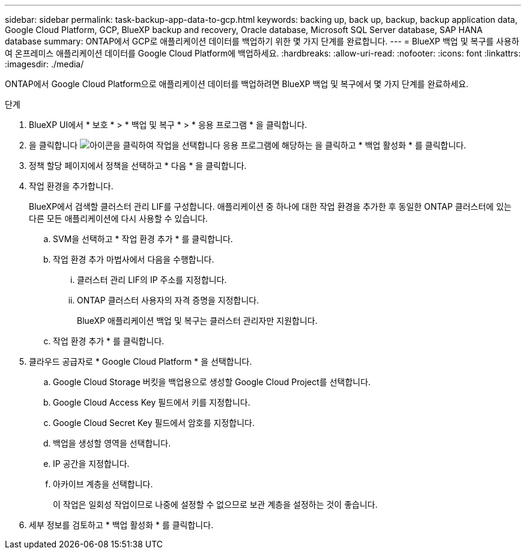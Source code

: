 ---
sidebar: sidebar 
permalink: task-backup-app-data-to-gcp.html 
keywords: backing up, back up, backup, backup application data, Google Cloud Platform, GCP, BlueXP backup and recovery, Oracle database, Microsoft SQL Server database, SAP HANA database 
summary: ONTAP에서 GCP로 애플리케이션 데이터를 백업하기 위한 몇 가지 단계를 완료합니다. 
---
= BlueXP 백업 및 복구를 사용하여 온프레미스 애플리케이션 데이터를 Google Cloud Platform에 백업하세요.
:hardbreaks:
:allow-uri-read: 
:nofooter: 
:icons: font
:linkattrs: 
:imagesdir: ./media/


[role="lead"]
ONTAP에서 Google Cloud Platform으로 애플리케이션 데이터를 백업하려면 BlueXP 백업 및 복구에서 몇 가지 단계를 완료하세요.

.단계
. BlueXP UI에서 * 보호 * > * 백업 및 복구 * > * 응용 프로그램 * 을 클릭합니다.
. 을 클릭합니다 image:icon-action.png["아이콘을 클릭하여 작업을 선택합니다"] 응용 프로그램에 해당하는 을 클릭하고 * 백업 활성화 * 를 클릭합니다.
. 정책 할당 페이지에서 정책을 선택하고 * 다음 * 을 클릭합니다.
. 작업 환경을 추가합니다.
+
BlueXP에서 검색할 클러스터 관리 LIF를 구성합니다. 애플리케이션 중 하나에 대한 작업 환경을 추가한 후 동일한 ONTAP 클러스터에 있는 다른 모든 애플리케이션에 다시 사용할 수 있습니다.

+
.. SVM을 선택하고 * 작업 환경 추가 * 를 클릭합니다.
.. 작업 환경 추가 마법사에서 다음을 수행합니다.
+
... 클러스터 관리 LIF의 IP 주소를 지정합니다.
... ONTAP 클러스터 사용자의 자격 증명을 지정합니다.
+
BlueXP 애플리케이션 백업 및 복구는 클러스터 관리자만 지원합니다.



.. 작업 환경 추가 * 를 클릭합니다.


. 클라우드 공급자로 * Google Cloud Platform * 을 선택합니다.
+
.. Google Cloud Storage 버킷을 백업용으로 생성할 Google Cloud Project를 선택합니다.
.. Google Cloud Access Key 필드에서 키를 지정합니다.
.. Google Cloud Secret Key 필드에서 암호를 지정합니다.
.. 백업을 생성할 영역을 선택합니다.
.. IP 공간을 지정합니다.
.. 아카이브 계층을 선택합니다.
+
이 작업은 일회성 작업이므로 나중에 설정할 수 없으므로 보관 계층을 설정하는 것이 좋습니다.



. 세부 정보를 검토하고 * 백업 활성화 * 를 클릭합니다.

